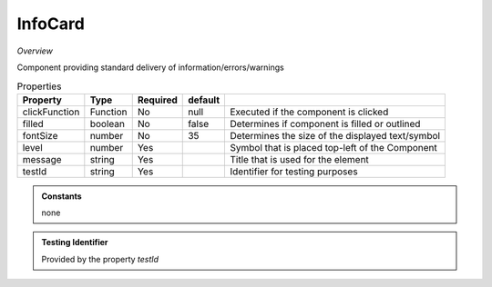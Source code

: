 **InfoCard**
~~~~~~~~~

*Overview*

Component providing standard delivery of information/errors/warnings

.. code-block:: sh
   :caption: Example : Default usage

   import { InfoCard } from '@ska-telescope/ska-gui-components';

   ...

   <InfoCard filled={INFO_FILLED} level={INFO_LEVEL} message={INFO_MESSAGE} testId="testId" />

.. csv-table:: Properties
   :header: "Property", "Type", "Required", "default", ""

    "clickFunction", "Function", "No", "null", "Executed if the component is clicked"
    "filled", "boolean", "No", "false", "Determines if component is filled or outlined"
    "fontSize", "number", "No", "35", "Determines the size of the displayed text/symbol"
    "level", "number", "Yes", "", "Symbol that is placed top-left of the Component"
    "message", "string", "Yes", "", "Title that is used for the element"
    "testId", "string", "Yes", "", "Identifier for testing purposes"

.. admonition:: Constants

    none

.. admonition:: Testing Identifier

   Provided by the property *testId*